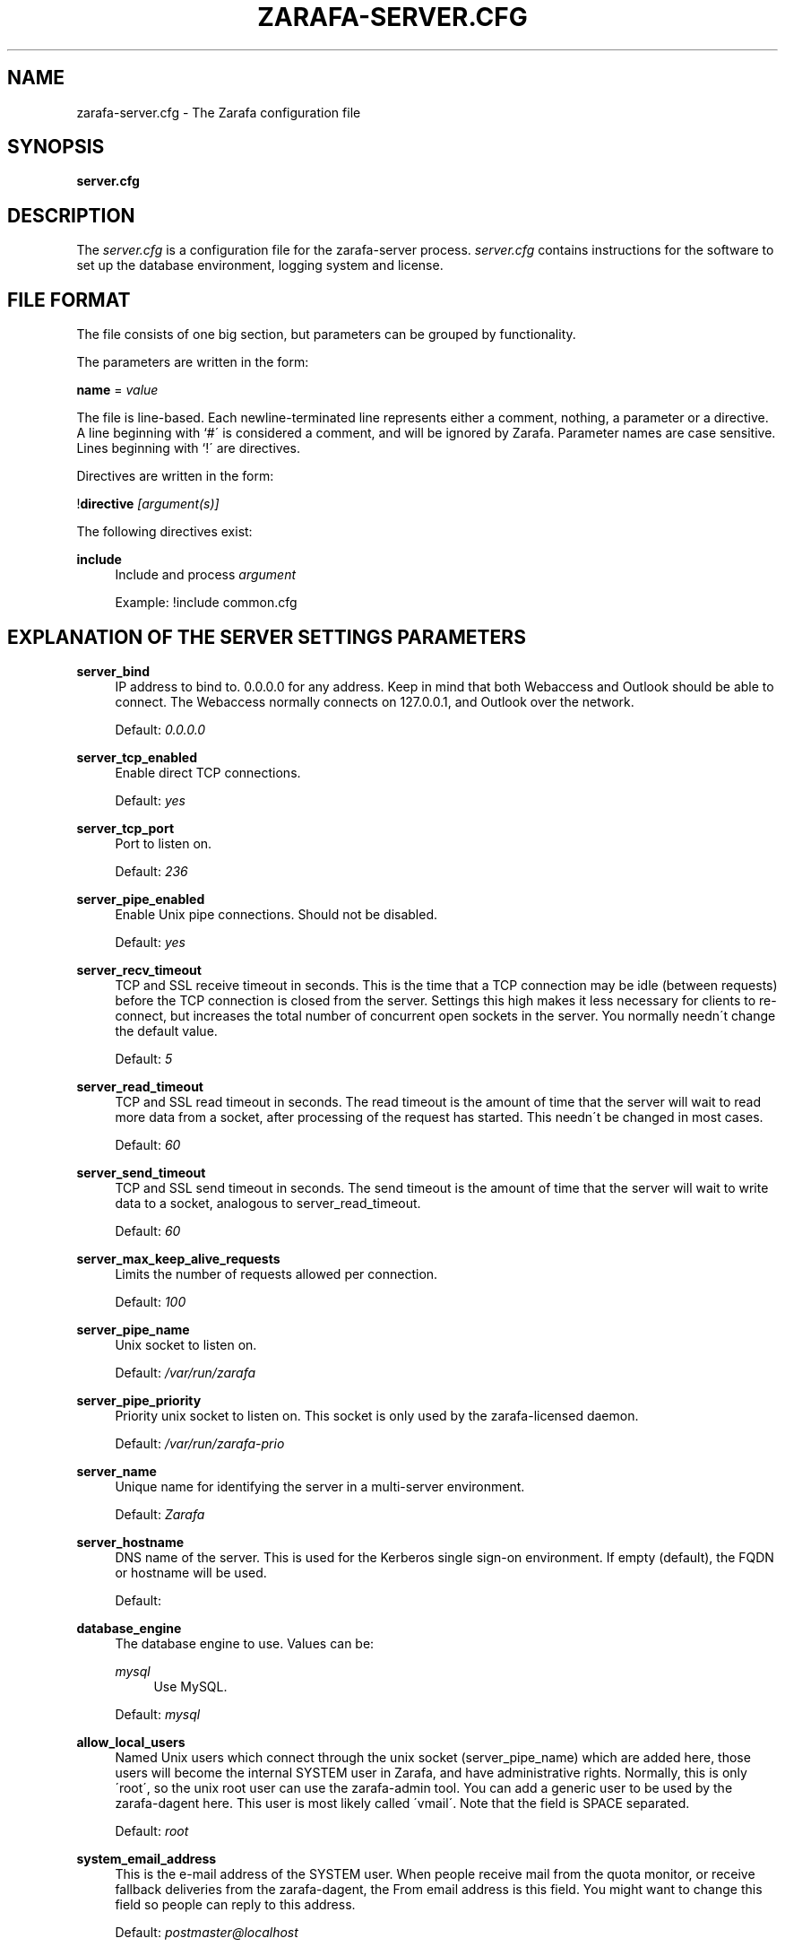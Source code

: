 .\"     Title: zarafa-server.cfg
.\"    Author: 
.\" Generator: DocBook XSL Stylesheets v1.73.2 <http://docbook.sf.net/>
.\"      Date: August 2011
.\"    Manual: Zarafa user reference
.\"    Source: Zarafa 7.0
.\"
.TH "ZARAFA\-SERVER\&.CFG" "5" "August 2011" "Zarafa 7.0" "Zarafa user reference"
.\" disable hyphenation
.nh
.\" disable justification (adjust text to left margin only)
.ad l
.SH "NAME"
zarafa-server.cfg \- The Zarafa configuration file
.SH "SYNOPSIS"
.PP
\fBserver\&.cfg\fR
.SH "DESCRIPTION"
.PP
The
\fIserver\&.cfg\fR
is a configuration file for the zarafa\-server process\&.
\fIserver\&.cfg\fR
contains instructions for the software to set up the database environment, logging system and license\&.
.SH "FILE FORMAT"
.PP
The file consists of one big section, but parameters can be grouped by functionality\&.
.PP
The parameters are written in the form:
.PP
\fBname\fR
=
\fIvalue\fR
.PP
The file is line\-based\&. Each newline\-terminated line represents either a comment, nothing, a parameter or a directive\&. A line beginning with `#\' is considered a comment, and will be ignored by Zarafa\&. Parameter names are case sensitive\&. Lines beginning with `!\' are directives\&.
.PP
Directives are written in the form:
.PP
!\fBdirective\fR
\fI[argument(s)] \fR
.PP
The following directives exist:
.PP
\fBinclude\fR
.RS 4
Include and process
\fIargument\fR
.sp
Example: !include common\&.cfg
.RE
.SH "EXPLANATION OF THE SERVER SETTINGS PARAMETERS"
.PP
\fBserver_bind\fR
.RS 4
IP address to bind to\&. 0\&.0\&.0\&.0 for any address\&. Keep in mind that both Webaccess and Outlook should be able to connect\&. The Webaccess normally connects on 127\&.0\&.0\&.1, and Outlook over the network\&.
.sp
Default:
\fI0\&.0\&.0\&.0\fR
.RE
.PP
\fBserver_tcp_enabled\fR
.RS 4
Enable direct TCP connections\&.
.sp
Default:
\fIyes\fR
.RE
.PP
\fBserver_tcp_port\fR
.RS 4
Port to listen on\&.
.sp
Default:
\fI236\fR
.RE
.PP
\fBserver_pipe_enabled\fR
.RS 4
Enable Unix pipe connections\&. Should not be disabled\&.
.sp
Default:
\fIyes\fR
.RE
.PP
\fBserver_recv_timeout\fR
.RS 4
TCP and SSL receive timeout in seconds\&. This is the time that a TCP connection may be idle (between requests) before the TCP connection is closed from the server\&. Settings this high makes it less necessary for clients to re\-connect, but increases the total number of concurrent open sockets in the server\&. You normally needn\'t change the default value\&.
.sp
Default:
\fI5\fR
.RE
.PP
\fBserver_read_timeout\fR
.RS 4
TCP and SSL read timeout in seconds\&. The read timeout is the amount of time that the server will wait to read more data from a socket, after processing of the request has started\&. This needn\'t be changed in most cases\&.
.sp
Default:
\fI60\fR
.RE
.PP
\fBserver_send_timeout\fR
.RS 4
TCP and SSL send timeout in seconds\&. The send timeout is the amount of time that the server will wait to write data to a socket, analogous to server_read_timeout\&.
.sp
Default:
\fI60\fR
.RE
.PP
\fBserver_max_keep_alive_requests\fR
.RS 4
Limits the number of requests allowed per connection\&.
.sp
Default:
\fI100\fR
.RE
.PP
\fBserver_pipe_name\fR
.RS 4
Unix socket to listen on\&.
.sp
Default:
\fI/var/run/zarafa\fR
.RE
.PP
\fBserver_pipe_priority\fR
.RS 4
Priority unix socket to listen on\&. This socket is only used by the zarafa\-licensed daemon\&.
.sp
Default:
\fI/var/run/zarafa\-prio\fR
.RE
.PP
\fBserver_name\fR
.RS 4
Unique name for identifying the server in a multi\-server environment\&.
.sp
Default:
\fIZarafa\fR
.RE
.PP
\fBserver_hostname\fR
.RS 4
DNS name of the server\&. This is used for the Kerberos single sign\-on environment\&. If empty (default), the FQDN or hostname will be used\&.
.sp
Default:
.RE
.PP
\fBdatabase_engine\fR
.RS 4
The database engine to use\&. Values can be:
.PP
\fImysql\fR
.RS 4
Use MySQL\&.
.RE
.sp
Default:
\fImysql\fR
.RE
.PP
\fBallow_local_users\fR
.RS 4
Named Unix users which connect through the unix socket (server_pipe_name) which are added here, those users will become the internal SYSTEM user in Zarafa, and have administrative rights\&. Normally, this is only \'root\', so the unix root user can use the zarafa\-admin tool\&. You can add a generic user to be used by the zarafa\-dagent here\&. This user is most likely called \'vmail\'\&. Note that the field is SPACE separated\&.
.sp
Default:
\fIroot\fR
.RE
.PP
\fBsystem_email_address\fR
.RS 4
This is the e\-mail address of the SYSTEM user\&. When people receive mail from the quota monitor, or receive fallback deliveries from the zarafa\-dagent, the From email address is this field\&. You might want to change this field so people can reply to this address\&.
.sp
Default:
\fIpostmaster@localhost\fR
.RE
.PP
\fBrun_as_user\fR
.RS 4
After correctly starting, the server process will become this user, dropping root privileges\&. Note that the log file needs to be writeable by this user, and the directory too to create new logfiles after logrotation\&. This can also be achieved by setting the correct group and permissions\&.
.sp
Default value is empty, not changing the user after starting\&.
.RE
.PP
\fBrun_as_group\fR
.RS 4
After correctly starting, the server process will become this group, dropping root privileges\&.
.sp
Default value is empty, not changing the group after starting\&.
.RE
.PP
\fBpid_file\fR
.RS 4
Write the process ID number to this file\&. This is used by the init\&.d script to correctly stop/restart the service\&.
.sp
Default:
\fI/var/run/zarafa\-server\&.pid\fR
.RE
.PP
\fBrunning_path\fR
.RS 4
Change directory to this path when running in daemonize mode\&. When using the \-F switch to run in the foreground the directory will not be changed\&.
.sp
Default:
\fI/\fR
.RE
.PP
\fBsession_timeout\fR
.RS 4
The session timeout specifies how many seconds must elapse without any activity from a client before the server counts the session as dead\&. The client sends keepalive requests every 60 seconds, so the session timeout can never be below 60\&. In fact, if you specify a timeout below 300, 300 will be taken as the session timeout instead\&. This makes sure you can never timeout your session while the Zarafa client is running\&.
.sp
Setting the session timeout low will keep the session count and therefore the memory usage on the server low, but may also timeout sessions of client that have lost network connectivity temporarily\&. For example, some clients with powersaving modes will disable the ethernet card during the screensaver\&. When this happens, you must set the session_timeout to a value that is higher than the time that it takes for the network connection to come back\&. This could be anything ranging up to several hours\&.
.sp
Default:
\fI300\fR
.RE
.PP
\fBsession_ip_check\fR
.RS 4
Normally, a session is linked to an IP\-address, so this check is enabled\&. You may want to disable this check when you have laptop\'s which can get multiple ip\-adresses through wired and wireless networks\&. It is highly recommended to leave this check enabled, since the session id can be used by other machines, and thus introduces a large security risc\&. Since version 6\&.20, the session id is 64 bits\&. Older versions use a 32 bit session id, so then the session is easier guessable\&.
.sp
Default:
\fIyes\fR
.RE
.PP
\fBhide_everyone\fR
.RS 4
If this option is set to \'yes\', the internal group Everyone (which always contains all users) will be hidden from the Global Addressbook\&. Thus, users will not be able to send e\-mail to this group anymore, and also will not be able to set access rights on folders for this group\&. Administrators will still be able to see and use the group\&.
.sp
Default:
\fIno\fR
.RE
.PP
\fBhide_system\fR
.RS 4
If this option is set to \'yes\', the internal user SYSTEM will be hidden from the Global Addressbook\&. Thus, users will not be able to send e\-mail to this user anymore\&. Administrators will still be able to see and use the user\&.
.sp
Default:
\fIyes\fR
.RE
.PP
\fBthread_stacksize\fR
.RS 4
This setting might be usefull on 32bit system with a lot of users\&. This setting should not be set too small, or your server will crash\&. The value set is in Kb\&.
.sp
Default:
\fI512\fR
.RE
.PP
\fBlicense_socket\fR
.RS 4
Path to the
\fBzarafa-licensed\fR(1)
service\&.
.sp
Default:
\fI/var/run/zarafa\-licensed\fR
.RE
.PP
\fBlicense_timeout\fR
.RS 4
Time (in seconds) to wait for a connection to the
\fBzarafa-licensed\fR(1)
before terminating the request\&.
.sp
Default:
\fI10\fR
.RE
.SH "EXPLANATION OF THE LOGGING SETTINGS PARAMETERS"
.PP
\fBlog_method\fR
.RS 4
The method which should be used for logging\&. Valid values are:
.PP
\fIsyslog\fR
.RS 4
Use the Linux system log\&. All messages will be written to the mail facility\&. See also
\fBsyslog.conf\fR(5)\&.
.RE
.PP
\fIfile\fR
.RS 4
Log to a file\&. The filename will be specified in
\fBlog_file\fR\&.
.RE
.sp
Default:
\fIfile\fR
.RE
.PP
\fBlog_file\fR
.RS 4
When logging to a file, specify the filename in this parameter\&. Use
\fI\-\fR
(minus sign) for stderr output\&.
.sp
Default:
\fI/var/log/zarafa/server\&.log\fR
.RE
.PP
\fBlog_level\fR
.RS 4
The level of output for logging in the range from 0 to 5\&. 0 means no logging, 5 means full logging\&.
.sp
Default:
\fI2\fR
.RE
.PP
\fBlog_timestamp\fR
.RS 4
Specify whether to prefix each log line with a timestamp in \'file\' logging mode\&.
.sp
Default:
\fI1\fR
.RE
.SH "EXPLANATION OF THE SECURITY LOGGING SETTINGS PARAMETERS"
.PP
\fBaudit_log_enabled\fR
.RS 4
Whether the security logging feature should be enabled\&.
.sp
Default:
\fIno\fR
.RE
.PP
\fBaudit_log_method\fR
.RS 4
The method which should be used for logging\&. Valid values are:
.PP
\fIsyslog\fR
.RS 4
Use the Linux system log\&. All messages will be written to the authpriv facility\&. See also
\fBsyslog.conf\fR(5)\&.
.RE
.PP
\fIfile\fR
.RS 4
Log to a file\&. The filename will be specified in
\fBlog_file\fR\&.
.RE
.sp
Default:
\fIsyslog\fR
.RE
.PP
\fBaudit_log_file\fR
.RS 4
When logging to a file, specify the filename in this parameter\&. Use
\fI\-\fR
(minus sign) for stderr output\&.
.sp
Default:
\fI\-\fR
.RE
.PP
\fBaudit_log_level\fR
.RS 4
The level of output for logging in the range from 0 to 1\&. 0 means no logging, 1 means full logging\&.
.sp
Default:
\fI1\fR
.RE
.PP
\fBaudit_log_timestamp\fR
.RS 4
Specify whether to prefix each log line with a timestamp in \'file\' logging mode\&.
.sp
Default:
\fI1\fR
.RE
.SH "EXPLANATION OF THE MYSQL SETTINGS PARAMETERS"
.PP
\fBmysql_host\fR
.RS 4
The hostname of the MySQL server to use\&.
.sp
Default:
\fIlocalhost\fR
.RE
.PP
\fBmysql_port\fR
.RS 4
The port of the MySQL server to use\&.
.sp
Default:
\fI3306\fR
.RE
.PP
\fBmysql_user\fR
.RS 4
The user under which we connect with MySQL\&.
.sp
Default:
\fIroot\fR
.RE
.PP
\fBmysql_password\fR
.RS 4
The password to use for MySQL\&. Leave empty for no password\&.
.sp
Default:
.RE
.PP
\fBmysql_socket\fR
.RS 4
The socket of the MySQL server to use\&. This option can be used to override the default mysql socket\&. To use the socket, the mysql_host value must be empty or \'localhost\'
.sp
Default:
.RE
.PP
\fBmysql_database\fR
.RS 4
The MySQL database to connect to\&.
.sp
Default:
\fIzarafa\fR
.RE
.PP
\fBmysql_group_concat_max_len\fR
.RS 4
The group_concat_max_len used to set for MySQL\&. If you have large distribution lists (more than 150 members), it is useful to set this value higher\&. On the other hand, some MySQL versions are known to break with a value higher than 21844\&.
.sp
Default:
\fI21844\fR
.RE
.PP
\fBattachment_storage\fR
.RS 4
The location where attachments are stored\&. This can be in the MySQL database, or as separate files\&. The drawback of \'database\' is that the large data of attachment will push usefull data from the MySQL cache\&. The drawback of separate files is that a mysqldump is not enough for a full disaster recovery\&.
.sp
Default:
\fIfiles\fR
.RE
.PP
\fBattachment_path\fR
.RS 4
When the attachment_storage option is \'files\', this option sets the location of the attachments on disk\&. Note that the server runs as the \'run_as_user\' user and \'run_as_group\' group, which will require write access to this directory\&.
.sp
Default:
\fI/var/lib/zarafa\fR
.RE
.PP
\fBattachment_compression\fR
.RS 4
When the attachment_storage option is \'files\', this option controls the compression level for the attachments\&. Higher compression levels will compress data better, but at the cost of CPU usage\&. Lower compression levels will require less CPU but will compress data less\&. Setting the compression level to 0 will effectively disable compression completely\&.
.sp
Changing the compression level, or switching it on or off, will not affect any existing attachments, and will remain accessible as normal\&.
.sp
Set to
\fI0\fR
to disable compression completely\&. The maximum compression level is
\fI9\fR
.sp
Default:
\fI6\fR
.RE
.SH "EXPLANATION OF THE SSL SETTINGS PARAMETERS"
.PP
\fBserver_ssl_enabled\fR
.RS 4
Enable direct SSL connections\&. When this option is enabled, you must set the following ssl options correctly, otherwise the server may or will not start\&.
.sp
Default:
\fIno\fR
.RE
.PP
\fBserver_ssl_port\fR
.RS 4
The portnumber to accept SSL connections on\&.
.sp
Default:
\fI237\fR
.RE
.PP
\fBserver_ssl_key_file\fR
.RS 4
The file containing the private key and certificate\&. Please read the SSL section in the
\fBzarafa-server\fR(1)
manual on how to create this file\&.
.sp
Default:
\fI/etc/zarafa/ssl/server\&.pem\fR
.RE
.PP
\fBserver_ssl_key_pass\fR
.RS 4
Enter you password here when your key file contains a password to be readable\&.
.sp
No default set\&.
.RE
.PP
\fBserver_ssl_ca_file\fR
.RS 4
The CA file which was used to sign client SSL certificates\&. This CA will be trusted\&. This value must be set for clients to login with an SSL Key\&. Their public key must be present in the sslkeys_path directory\&.
.sp
No default set\&.
.RE
.PP
\fBserver_ssl_ca_path\fR
.RS 4
When you have multiple CA\'s to trust, you may use this option\&. Set this to a directory which contains all your trusted CA certificates\&. The name of the certificate needs to be the hash of the certificate\&. You can get the hash value of the certificate with the following command:
.sp

\fB openssl x509 \-hash \-noout \-in cacert\&.pem \fR
.sp
Create a symbolic link to the certificate with the hashname like this:
.sp

\fB ln \-s cacert\&.pem `openssl x509 \-hash \-noout \-in cacert\&.pem`\&.0 \fR
.sp
If you have several certificates which result in the same hash, use \&.1, \&.2, etc\&. in the end of the filename\&.
.sp
No default set\&.
.RE
.PP
\fBsslkeys_path\fR
.RS 4
The path which contains public keys of clients which can login over SSL using their key\&. Please read the SSL section in the
\fBzarafa-server\fR(1)
manual on how to create these files\&.
.sp
Default:
\fI/etc/zarafa/sslkeys\fR
.RE
.SH "EXPLANATION OF THE THREADING PARAMETERS"
.PP
\fBthreads\fR
.RS 4
Number of server threads\&.
.sp
Default:
\fI8\fR
.RE
.PP
\fBwatchdog_frequency\fR
.RS 4
Watchdog frequency\&. The number of watchdog checks per second\&.
.sp
Default:
\fI1\fR
.RE
.PP
\fBwatchdog_max_age\fR
.RS 4
Watchdog max age\&. The maximum age in ms of a task before a new thread is started\&.
.sp
Default:
\fI500\fR
.RE
.PP
\fBserver_max_keep_alive_requests\fR
.RS 4
Maximum SOAP keep_alive value\&.
.sp
Default:
\fI100\fR
.RE
.PP
\fBserver_recv_timeout\fR
.RS 4
SOAP recv timeout value\&.
.sp
Default:
\fI5\fR
.RE
.PP
\fBserver_send_timeout\fR
.RS 4
SOAP send timeout value\&.
.sp
Default:
\fI60\fR
.RE
.SH "EXPLANATION OF THE OTHER SETTINGS PARAMETERS"
.PP
\fBsoftdelete_lifetime\fR
.RS 4
Softdelete clean cycle, in days\&. 0 means never\&. Items older than this setting will be removed from the database\&.
.sp
Default:
\fI0\fR
.RE
.PP
\fBsync_lifetime\fR
.RS 4
Synchronization clean cycle, in days\&. 0 means never\&. Synchronizations older than this setting will be removed from the database\&.
.sp
Default:
\fI90\fR
.RE
.PP
\fBsync_log_all_changes\fR
.RS 4
Normally changes to messages inside folders which no user is syncing from are not logged to the database as optimization\&. In some scenarios (i\&.e\&. when using BlackBerry synchronization) it is important for all changes to be logged regardless of the number of listeners to these changes\&.
.sp
Setting this value to
\fIyes\fR
will cause slightly more database traffic and the value
\fIno\fR
will be the correct for most installations\&.
.sp
Default:
\fIno\fR
.RE
.PP
\fBenable_sso\fR
.RS 4
When you configured your system for single sign\-on, you can enable this by setting the value to
\fIyes\fR\&. The server can autodetect between NTLM and Kerberos\&. For NTLM authentication you will need the ntlm_auth program from Samba\&. Please see the server installation manual on howto enable your system for single sign\-on\&.
.sp
Default:
\fIno\fR
.RE
.PP
\fBenable_gab\fR
.RS 4
Enables viewing of the Global Address Book (GAB) by users\&. Disabling the GAB will show an empty list in the GAB, which may be required for some installations\&. Resolving addresses is not affected by this option\&.
.sp
Users with administrator rights are also not affected by this option and always have access to the GAB\&.
.sp
Default:
\fIyes\fR
.RE
.PP
\fBauth_method\fR
.RS 4
Authentication is normally done in the user plugin\&. In case your plugin cannot provide the authentication, you may set this to pam, and set the pam_service to authenticate through pam\&. Another choice is kerberos\&. The user password will be verified using the kerberos service\&. Note that is not a single\-signon method, since the server requires the user password\&.
.sp
Default:
\fIplugin\fR
.RE
.PP
\fBrestrict_admin_permissions\fR
.RS 4
Normally, admin users are granted all permissions on all stores in the server, or for stores in the tenant\'s company (in multi\-tenant mode)\&. Enabling this option restricts permissions to folder operations: Folder viewing, folder creation and importantly, folder permissions\&. This means that an administrator can grant himself full permissions on a folder\&. However, in combination with auditing, it provides an extra level of security protection against unwanted access\&.
.sp
Note that some applications may require full access to all stores, which would be restricted by this option\&. Also, this option cannot be reset by sending a HUP signal, so a full server restart is required to change the setting\&.
.sp
Default:
\fIno\fR
.RE
.PP
\fBembedded_attachment_limit\fR
.RS 4
Defines the number of attachment\-in\-attachment\-in\-attachment levels allowed when saving and replicating a MAPI object\&. This limit can be made higher if needed, but will also require you to increase the stack_size in mysql to allow for correct exporting for replication\&.
.sp
Default:
\fIno\fR
.RE
.PP
\fBpam_service\fR
.RS 4
This is the pam service name\&. Pam services can be found in /etc/pam\&.d/\&.
.sp
Default:
\fIpasswd\fR
.RE
.PP
\fBmax_deferred_records\fR
.RS 4
The server has a list of deferred writes to the tproperties table, to improve overall I/O performance\&. The number of deferred writes is kept below this value; setting it high will allow writes to be more efficient by grouping more writes together, but may slow down reading, and setting it low will force writes to complete directly, but speed up reading of tables\&.
.sp
Default:
\fI0 (off)\fR
.RE
.PP
\fBmax_deferred_records_folder\fR
.RS 4
Same as the max_deferred_records variable, but per folder instead of total\&.
.sp
Default:
\fI20\fR
.RE
.PP
\fBdisabled_features\fR
.RS 4
In this list you can disable certain features for users\&. Normally all features are enabled for all users, making it possible through the user plugin to disable specific features for specific users\&. To set the default of a feature to disabled, add it here to the list, making it possible through the user plugin to enable a specific user for specific users\&.
.sp
This list is space separated, and currently may contain the following features: imap, pop3\&.
.sp
Default:
\fIimap pop3\fR
.RE
.SH "EXPLANATION OF THE CACHE SETTINGS PARAMETERS"
.PP
\fBcache_cell_size\fR
.RS 4
Size in bytes of the cell cache\&. This is the main cache used in Zarafa\&. It caches all data that comes into view in tables (ie the view of your inbox, or any other folder)\&. In an ideal situation, all cells would be cached, so that the database does not need to be queried for data when browsing through folders, but this would require around 1\&.5K per message item (e\-mail, appointment task, etc) in the entire server\&. If you can afford it, set this value as high as possible, up to 50% of your total RAM capacity\&. Make sure this doesn\'t lead to swapping though\&.
.sp
Default:
\fI268435456\fR
(256 Mb)
.RE
.PP
\fBcache_object_size\fR
.RS 4
This caches objects and their respective hierarchy of folders\&. You can calculate the size with a simple equation:
.sp
concurrent users * max items in a folder * 24
.sp
Default:
\fI5242880\fR
(5 Mb)
.RE
.PP
\fBcache_indexedobject_size\fR
.RS 4
This cache contains unique id\'s of objects\&. This cache is used twice, also by the index2 cache, which is the inverse of the index1 cache\&.
.sp
Default:
\fI16777216\fR
(16 Mb)
.RE
.PP
\fBcache_quota_size\fR
.RS 4
This cache contains quota values of users\&.
.sp
Default:
\fI1048576\fR
(1 Mb)
.RE
.PP
\fBcache_quota_lifetime\fR
.RS 4
This sets the lifetime for quota details inside the cache\&. If quota details weren\'t queried during this period it is removed from the cache making room for more often requested quota details\&. Set to 0 to never expire, or \-1 to disable this cache\&.
.sp
Default:
\fI1\fR
(1 minute)
.RE
.PP
\fBcache_acl_size\fR
.RS 4
This cache contains Access Control List values\&. Folders who are opened in other stores than your own are listed in the ACL table, and will be cached\&.
.sp
Default:
\fI1048576\fR
(1 Mb)
.RE
.PP
\fBcache_store_size\fR
.RS 4
This cache contains store id values\&.
.sp
Default:
\fI1048576\fR
(1 Mb)
.RE
.PP
\fBcache_user_size\fR
.RS 4
This cache contains user id values\&. This cache is used twice, also by the externid cache, which is the inverse of this cache\&.
.sp
Default:
\fI1048576\fR
(1 Mb)
.RE
.PP
\fBcache_userdetails_size\fR
.RS 4
This cache contains the details of users\&.
.sp
Default:
\fI1048576\fR
(1 Mb)
.RE
.PP
\fBcache_userdetails_lifetime\fR
.RS 4
This sets the lifetime for user details inside the cache\&. If user details weren\'t queried during this period it is removed from the cache making room for more often requested user details\&. Set to 0 to never expire, or \-1 to disable this cache\&.
.sp
Default:
\fI0\fR
(never expire)
.RE
.PP
\fBcache_server_size\fR
.RS 4
This cache contains server locations\&. This cache is only used in multiserver mode\&.
.sp
Default:
\fI1048576\fR
(1 Mb)
.RE
.PP
\fBcache_server_lifetime\fR
.RS 4
This sets the lifetime for server location details inside the cache\&. If server details weren\'t queried during this period it is removed from the cache making room for more often requested server details\&. Set to 0 to never expire, or \-1 to disable this cache\&.
.sp
Default:
\fI30\fR
(30 minutes)
.RE
.SH "EXPLANATION OF THE QUOTA SETTINGS PARAMETERS"
.PP
\fBquota_warn\fR
.RS 4
Size in Mb of de default quota warning level\&. Use 0 to disable this quota level\&.
.sp
Default:
\fI0\fR
.RE
.PP
\fBquota_soft\fR
.RS 4
Size in Mb of de default quota soft level\&. Use 0 to disable this quota level\&.
.sp
Default:
\fI0\fR
.RE
.PP
\fBquota_hard\fR
.RS 4
Size in Mb of de default quota hard level\&. Use 0 to disable this quota level\&.
.sp
Default:
\fI0\fR
.RE
.PP
\fBcompanyquota_warn\fR
.RS 4
Size in Mb of de default quota warning level for multitenant public stores\&. Use 0 to disable this quota level\&.
.sp
Default:
\fI0\fR
.RE
.SH "EXPLANATION OF THE USER PLUGIN SETTINGS PARAMETERS"
.PP
\fBplugin_path\fR
.RS 4
The location of the Zarafa plugin directory\&.
.sp
Default:
\fI/usr/lib/zarafa\fR
.RE
.PP
\fBuser_plugin\fR
.RS 4
The source of the user base\&. Possible values are:
.PP
\fIdb\fR
.RS 4
Retrieve the users from the Zarafa database\&. Use the zarafa\-admin tool to create users and groups\&. There are no additional settings for this plugin\&.
.RE
.PP
\fIldap\fR
.RS 4
Retrieve the users and groups information from an LDAP server\&. All additional LDAP settings are set in a separate config file, which will be defined by the
\fBuser_plugin_config\fR\&. See also
\fBzarafa-ldap.cfg\fR(5)\&.
.RE
.PP
\fIunix\fR
.RS 4
Retrieve the users and groups information from the Linux password files\&. User information will be read the /etc/passwd file\&. Passwords will be checked agains /etc/shadow\&. Group information will read from /etc/group\&. Use the
\fBzarafa-admin\fR(1)
tool to set Zarafa specific attributes on a user\&.
.sp
All additional Unix settings are set in a separate config file, which will be defined by the
\fBuser_plugin_config\fR\&. See also
\fBzarafa-unix.cfg\fR(5)
\&.
.RE
.sp
Default:
\fIdb\fR
.RE
.PP
\fBcreateuser_script\fR, \fBdeleteuser_script\fR, \fBcreategroup_script\fR, \fBdeletegroup_script\fR, \fBcreatecompany_script\fR, \fBdeletecompany_script\fR
.RS 4
These scripts are called by the server when the external user source, like LDAP, is different from the users, groups and companies which are known to Zarafa\&. The script uses a environment variable to see which user, group or tenant is affected\&. The following parameter is used for the script:
.PP
\fBcreateuser_script\fR
.RS 4
\fIZARAFA_USER\fR
contains the new username\&. The script should at least call
\fBzarafa\-admin\fR
\fI\-\-create\-store\fR
\fI"${ZARAFA_USER}"\fR
to correctly create the store for the new user\&.
.sp
Default:
\fI/etc/zarafa/userscripts/createuser\fR
.RE
.PP
\fBdeleteuser_script\fR
.RS 4
\fIZARAFA_STOREID\fR
contains the old id of the store of the removed user\&.
.sp
Default:
\fI/etc/zarafa/userscripts/deleteuser\fR
.RE
.PP
\fBcreategroup_script\fR
.RS 4
\fIZARAFA_GROUP\fR
contains the new groupname\&. No action is currently needed by the script\&.
.sp
Default:
\fI/etc/zarafa/userscripts/creategroup\fR
.RE
.PP
\fBdeletegroup_script\fR
.RS 4
\fIZARAFA_GROUPID\fR
contains the old id of the group\&. No action is currently needed by the script\&.
.sp
Default:
\fI/etc/zarafa/userscripts/deletegroup\fR
.RE
.PP
\fBcreatecompany_script\fR
.RS 4
\fIZARAFA_COMPANY\fR
contains the new companyname\&. No action is currently needed by the script\&.
.sp
Default:
\fI/etc/zarafa/userscripts/createcompany\fR
.RE
.PP
\fBdeletecompany_script\fR
.RS 4
\fIZARAFA_COMPANYID\fR
contains the old id of the company\&. No action is currently needed by the script\&.
.sp
Default:
\fI/etc/zarafa/userscripts/deletecompany\fR
.RE
.RE
.PP
\fBuser_safe_mode\fR
.RS 4
If enabled, the zarafa server will only log when create, delete and move actions are done on an user object\&. This might be useful when you are testing changes to your plugin configuration\&.
.sp
Default:
\fIno\fR
.RE
.SH "EXPLANATION OF MISCELLEANIOUS PARAMETERS"
.PP
\fBenable_hosted_zarafa\fR
.RS 4
Enable multi\-tenancy environment\&.
.sp
When set to true it is possible to create companies within the zarafa instance and assign all users and groups to particular companies\&.
.sp
When set to false, the normal single\-tenancy environment is created\&.
.sp
Default:
\fIfalse\fR
.RE
.PP
\fBenable_distributed_zarafa\fR
.RS 4
Enable multi\-server environment\&.
.sp
When set to true it is possible to place users and companies on specific servers\&.
.sp
When set to false, the normal single\-server environment is created\&.
.sp
Default:
\fIfalse\fR
.RE
.PP
\fBstorename_format\fR
.RS 4
Display format of store name\&.
.sp
Allowed variables:
.PP
\fB%u\fR
.RS 4
Username
.RE
.PP
\fB%f\fR
.RS 4
Fullname
.RE
.PP
\fB%c\fR
.RS 4
Companyname
.RE
.sp
Default:
\fI%f\fR
.RE
.PP
\fBloginname_format\fR
.RS 4
Loginname format (for multi\-tenancy installations)\&. When the user does not login through a system\-wide unique username (like the email address) a unique name has created by combining the username and the tenancyname\&. With the this configuration option you can set how the loginname should be build up\&.
.sp
Allowed variables:
.PP
\fB%u\fR
.RS 4
Username
.RE
.PP
\fB%c\fR
.RS 4
Companyname
.RE
.sp
Default:
\fI%u\fR
.RE
.PP
\fBclient_update_enabled\fR
.RS 4
Enable client updates\&.
.sp
You can place the Zarafa Outlook Client installer in the client_update_path directory, and enable this option\&. Windows clients which have the automatic updater program installed will be able to download the latest client from the Zarafa server\&.
.sp
Default:
\fIfalse\fR
.RE
.PP
\fBclient_update_path\fR
.RS 4
This is the path where you will place the Zarafa Outlook Client MSI install program for Windows clients to download\&. You need the
\fBclient_update_enabled\fR
option set to
\fItrue\fR
for clients to actually download this file through the Zarafa server\&.
.sp
Default:
\fI/var/lib/zarafa/client\fR
.RE
.PP
\fBclient_update_log_level\fR
.RS 4
Receive the log information from the client auto update service\&.
.sp
Options: 0 disable, 1 sent only with errors, 2 always sent
.sp
Default:
\fI1\fR
.RE
.PP
\fBclient_update_log_path\fR
.RS 4
Log location for the client auto update files
.sp
You need the
\fBclient_update_log_level\fR
option set to non\-zero value to receive log files from the client\&.
.sp
Default:
\fI/var/log/zarafa/autoupdate\fR
.RE
.PP
\fBindex_services_enabled\fR
.RS 4
Use Indexing service for faster searching\&. Enabling this option requires the
\fBzarafa-indexer\fR(1)
service to be running\&.
.sp
Default:
\fIno\fR
.RE
.PP
\fBindex_services_path\fR
.RS 4
Path to the
\fBzarafa-indexer\fR(1)
service, this option is only required if the server is going to make use of the indexing service\&.
.sp
Default:
\fI/var/run/zarafa\-indexer\fR
.RE
.PP
\fBindex_services_search_timeout\fR
.RS 4
Time (in seconds) to wait for a connection to the
\fBzarafa-indexer\fR(1)
before terminating the indexed search request\&.
.sp
Default:
\fI10\fR
.RE
.PP
\fBenable_enhanced_ics\fR
.RS 4
Allow enhanced ICS operations to speedup synchronization with cached profiles\&. This options should also be enabled when the
\fIindex_sync_stream\fR
option is set in
\fBzarafa-indexer.cfg\fR(5)\&.
.sp
Default:
\fIyes\fR
.RE
.PP
\fBfolder_max_items\fR
.RS 4
Limits the amount of items (messages or folders) in a single folder\&. This makes sure that the server will not attempt to load folders that are so large that it would require huge amounts of memory just to show the data\&. In practice, folders of over 1000000 items are usually created by runaway processes which are therefore useless anyway\&.
.sp
Default:
\fI1000000\fR
.RE
.PP
\fBsync_gab_realtime\fR
.RS 4
When set to \'yes\', zarafa will synchronize the local user list whenever a list of users is requested (eg during zarafa\-admin \-l or when opening the addressbook)\&. This was the default for zarafa 6\&.40\&.4 and earlier\&. When setting this value to \'no\', synchronization will only occur during zarafa\-admin \-\-sync\&. This is useful for setups which have large addressbooks (more than 1000 entries in the addressbook)\&.
.sp
This option is forced to \'yes\' when using the \'db\' plugin since synchronization is implicit in that case\&.
.sp
Default:
\fIyes\fR
.RE
.PP
\fBcounter_reset\fR
.RS 4
The counter_reset option forces a recount of items in the folder each time a folder is opened\&. Although this is not strictly necessary, it is a precaution to make sure that counters are always correct\&. When enabled, this does incur a performance penalty, especially on large (>50000 items) folders\&. Each time a counter_reset found an incorrect item count, it increments the system statistic counter_resyncs\&. If it is at 0 on your system, then this option has had no effect except for slowing it down\&.
.sp
Default:
\fIyes\fR
.RE
.SH "RELOADING"
.PP
The following options are reloadable by sending the zarafa\-server process a HUP signal:
.PP
log_level, session_timeout, sync_lifetime, enable_sso_ntlmauth
.RS 4
.RE
.PP
quota_warn, quota_soft, quota_hard
.RS 4
.RE
.PP
createuser_script, deleteuser_script, creategroup_script, deletegroup_script
.RS 4
.RE
.SH "FILES"
.PP
\fI/etc/zarafa/server\&.cfg\fR
.RS 4
The server configuration file\&.
.RE
.PP
\fI/etc/zarafa/ldap\&.cfg\fR
.RS 4
The Zarafa LDAP user plugin configuration file\&.
.RE
.PP
\fI/etc/zarafa/unix\&.cfg\fR
.RS 4
The Zarafa Unix user plugin configuration file\&.
.RE
.SH "AUTHOR"
.PP
Written by Zarafa\&.
.SH "SEE ALSO"
.PP

\fBzarafa-server\fR(1)
\fBzarafa-ldap.cfg\fR(5)
\fBzarafa-unix.cfg\fR(5)
